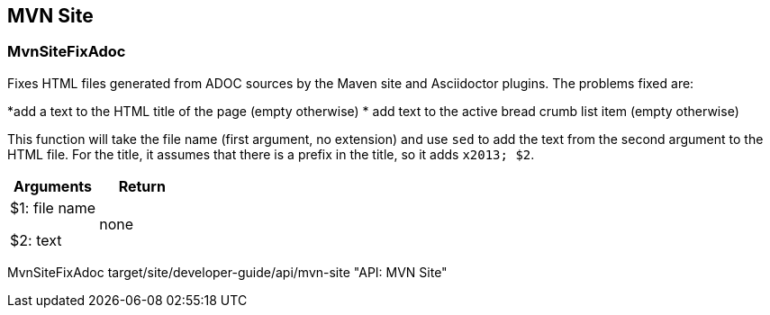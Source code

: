 //
// ============LICENSE_START=======================================================
//  Copyright (C) 2018 Sven van der Meer. All rights reserved.
// ================================================================================
// This file is licensed under the CREATIVE COMMONS ATTRIBUTION 4.0 INTERNATIONAL LICENSE
// Full license text at https://creativecommons.org/licenses/by/4.0/legalcode
// 
// SPDX-License-Identifier: CC-BY-4.0
// ============LICENSE_END=========================================================
//
// @author Sven van der Meer (vdmeer.sven@mykolab.com)
//

== MVN Site

=== MvnSiteFixAdoc
Fixes HTML files generated from ADOC sources by the Maven site and Asciidoctor plugins.
The problems fixed are:

*add a text to the HTML title of the page (empty otherwise)
* add text to the active bread crumb list item (empty otherwise)

This function will take the file name (first argument, no extension) and use `sed` to add the text from the second argument to the HTML file.
For the title, it assumes that there is a prefix in the title, so it adds `x2013; $2`.

[frame=topbot, grid=rows, cols="d,d", options="header"]
|===

| Arguments
| Return

| $1: file name

$2: text
| none

|===


[example]
====
MvnSiteFixAdoc target/site/developer-guide/api/mvn-site "API: MVN Site"
====

